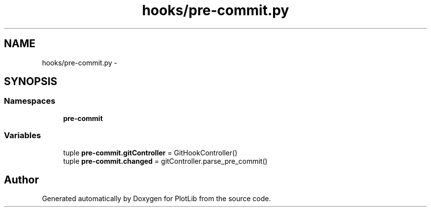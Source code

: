 .TH "hooks/pre-commit.py" 3 "Mon Oct 12 2015" "PlotLib" \" -*- nroff -*-
.ad l
.nh
.SH NAME
hooks/pre-commit.py \- 
.SH SYNOPSIS
.br
.PP
.SS "Namespaces"

.in +1c
.ti -1c
.RI "\fBpre-commit\fP"
.br
.in -1c
.SS "Variables"

.in +1c
.ti -1c
.RI "tuple \fBpre-commit\&.gitController\fP = GitHookController()"
.br
.ti -1c
.RI "tuple \fBpre-commit\&.changed\fP = gitController\&.parse_pre_commit()"
.br
.in -1c
.SH "Author"
.PP 
Generated automatically by Doxygen for PlotLib from the source code\&.
